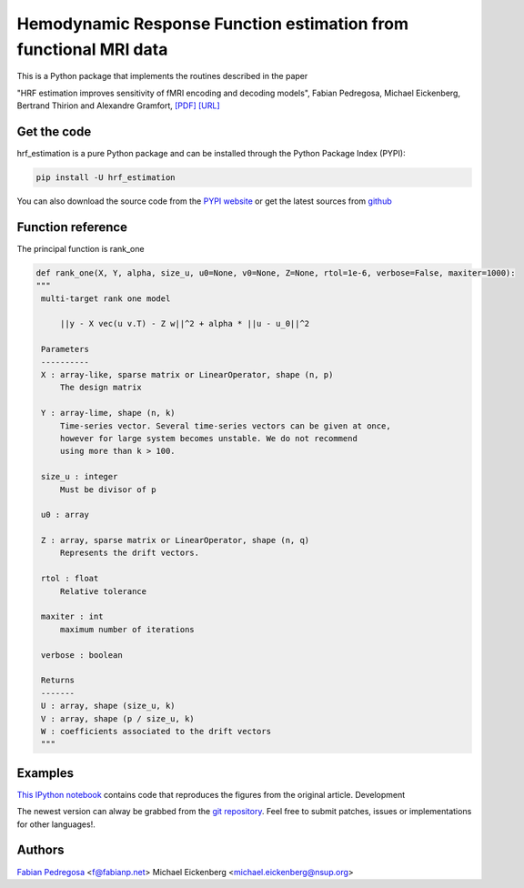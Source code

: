 Hemodynamic Response Function estimation from functional MRI data
=================================================================

This is a Python package that implements the routines described in the paper

"HRF estimation improves sensitivity of fMRI encoding and decoding
models", Fabian Pedregosa, Michael Eickenberg, Bertrand Thirion and
Alexandre Gramfort, `[PDF] <http://hal.inria.fr/docs/00/82/19/46/PDF/paper.pdf>`_
`[URL] <http://hal.inria.fr/hal-00821946/en>`_

.. image:: https://raw.github.com/fabianp/hrf_estimation/master/doc/estimation_natural_images.png

Get the code
------------

hrf_estimation is a pure Python package and can be installed through the Python Package Index (PYPI):

.. code:: bash

   pip install -U hrf_estimation

You can also download the source code from the `PYPI website <https://pypi.python.org/pypi/hrf_estimation>`_
or get the latest sources from `github <http://github.com/fabianp/hrf_estimation/>`_

Function reference
------------------

The principal function is rank_one

.. code:: python

   def rank_one(X, Y, alpha, size_u, u0=None, v0=None, Z=None, rtol=1e-6, verbose=False, maxiter=1000):
   """
    multi-target rank one model

        ||y - X vec(u v.T) - Z w||^2 + alpha * ||u - u_0||^2

    Parameters
    ----------
    X : array-like, sparse matrix or LinearOperator, shape (n, p)
        The design matrix

    Y : array-lime, shape (n, k)
        Time-series vector. Several time-series vectors can be given at once,
        however for large system becomes unstable. We do not recommend
        using more than k > 100.

    size_u : integer
        Must be divisor of p

    u0 : array

    Z : array, sparse matrix or LinearOperator, shape (n, q)
        Represents the drift vectors.

    rtol : float
        Relative tolerance

    maxiter : int
        maximum number of iterations

    verbose : boolean

    Returns
    -------
    U : array, shape (size_u, k)
    V : array, shape (p / size_u, k)
    W : coefficients associated to the drift vectors
    """


Examples
--------

`This IPython notebook
<http://nbviewer.ipython.org/url/raw.github.com/fabianp/hrf_estimation/master/doc/figures_prni2013_gallant.ipynb>`_
contains code that reproduces the figures from the original article.
Development

The newest version can alway be grabbed from the `git repository
<http://github.com/fabianp/hrf_estimation>`_. Feel free to submit
patches, issues or implementations for other languages!.


Authors
-------

`Fabian Pedregosa <http://fseoane.net>`_ <f@fabianp.net>
Michael Eickenberg <michael.eickenberg@nsup.org>
